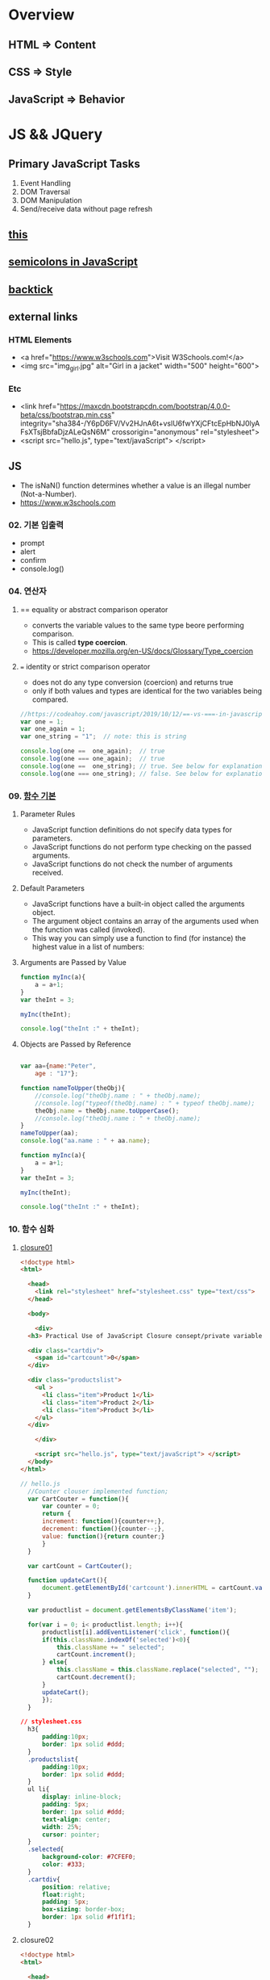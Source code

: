 #+STARTUP: showeverything
* Overview
** HTML       => Content
** CSS        => Style
** JavaScript => Behavior


* JS && JQuery
  
** Primary JavaScript Tasks
   1. Event Handling
   2. DOM Traversal
   3. DOM Manipulation
   4. Send/receive data without page refresh

** [[https://www.w3schools.com/js/js_this.asp][this]]  
** [[https://flaviocopes.com/javascript-automatic-semicolon-insertion/#:~:text=JavaScript%20semicolons%20are%20optional.,but%20many%20people%20prefer%20them.&text=Semicolons%20in%20JavaScript%20divide%20the,them%20always,%20no%20matter%20what.][semicolons in JavaScript]]  
** [[https://medium.com/better-programming/javascript-how-backticks-work-de269e0fb8ba][backtick]] 
   
** external links
   
*** HTML Elements
   - <a href="https://www.w3schools.com">Visit W3Schools.com!</a>
   - <img    src="img_girl.jpg" alt="Girl in a jacket" width="500" height="600">
     
*** Etc
   - <link  href="https://maxcdn.bootstrapcdn.com/bootstrap/4.0.0-beta/css/bootstrap.min.css" integrity="sha384-/Y6pD6FV/Vv2HJnA6t+vslU6fwYXjCFtcEpHbNJ0lyAFsXTsjBbfaDjzALeQsN6M" crossorigin="anonymous" rel="stylesheet">
   - <script src="hello.js", type="text/javaScript"> </script>

** JS
   - The isNaN() function determines whether a value is an illegal number (Not-a-Number).
   - https://www.w3schools.com
     
*** 02. 기본 입출력
    - prompt
    - alert
    - confirm
    - console.log()
      
*** 04. 연산자
**** == equality or abstract comparison operator
     - converts the variable values to the same type beore performing comparison.
     - This is called *type coercion*.
     - [[https://developer.mozilla.org/en-US/docs/Glossary/Type_coercion]]

**** === identity or strict comparison operator
     - does not do any type conversion (coercion) and returns true
     - only if both values and types are identical for the two variables being compared.
       
#+BEGIN_SRC js
//https://codeahoy.com/javascript/2019/10/12/==-vs-===-in-javascript/#:~:text=The%20difference%20between%20%3D%3D%20and%20%3D%3D%3D%20is%20that%3A,the%20two%20variables%20being%20compared.
var one = 1;
var one_again = 1;
var one_string = "1";  // note: this is string

console.log(one ==  one_again);  // true
console.log(one === one_again);  // true
console.log(one ==  one_string); // true. See below for explanation.
console.log(one === one_string); // false. See below for explanation.

#+END_SRC

*** 09. [[https://www.w3schools.com/js/js_function_parameters.asp][함수 기본]]
**** Parameter Rules
     - JavaScript function definitions do not specify data types for parameters.
     - JavaScript functions do not perform type checking on the passed arguments.
     - JavaScript functions do not check the number of arguments received.
**** Default Parameters
     - JavaScript functions have a built-in object called the arguments object.
     - The argument object contains an array of the arguments used when the function was called (invoked).
     - This way you can simply use a function to find (for instance) the highest value in a list of numbers:
**** Arguments are Passed by Value
     
#+BEGIN_SRC js
  function myInc(a){
      a = a+1;
  }
  var theInt = 3;

  myInc(theInt);

  console.log("theInt :" + theInt);
#+END_SRC
**** Objects are Passed by Reference
     
#+BEGIN_SRC js

  var aa={name:"Peter",
	  age : "17"};

  function nameToUpper(theObj){
      //console.log("theObj.name : " + theObj.name);
      //console.log("typeof(theObj.name) : " + typeof theObj.name);
      theObj.name = theObj.name.toUpperCase();
      //console.log("theObj.name : " + theObj.name);
  }
  nameToUpper(aa);
  console.log("aa.name : " + aa.name);

  function myInc(a){
      a = a+1;
  }
  var theInt = 3;

  myInc(theInt);

  console.log("theInt :" + theInt);

#+END_SRC
*** 10. 함수 심화
**** [[https://developer.mozilla.org/en-US/docs/Web/JavaScript/Closures][closure01]]  
     
#+BEGIN_SRC html
  <!doctype html>
  <html>

    <head>
      <link rel="stylesheet" href="stylesheet.css" type="text/css">
    </head>

    <body>

      <div>
	<h3> Practical Use of JavaScript Closure consept/private variable. </h3>

	<div class="cartdiv">
	  <span id="cartcount">0</span>
	</div>

	<div class="productslist">
	  <ul >
	    <li class="item">Product 1</li>
	    <li class="item">Product 2</li>
	    <li class="item">Product 3</li>
	  </ul>
	</div>

      </div>

      <script src="hello.js", type="text/javaScript"> </script>
    </body>
  </html>
#+END_SRC

#+BEGIN_SRC js
// hello.js
  //Counter clouser implemented function;
  var CartCouter = function(){
      var counter = 0;
      return {
	  increment: function(){counter++;},
	  decrement: function(){counter--;},
	  value: function(){return counter;}
      }
  }

  var cartCount = CartCouter();

  function updateCart(){
      document.getElementById('cartcount').innerHTML = cartCount.value();
  }

  var productlist = document.getElementsByClassName('item');

  for(var i = 0; i< productlist.length; i++){
      productlist[i].addEventListener('click', function(){
	  if(this.className.indexOf('selected')<0){
	      this.className += " selected";
	      cartCount.increment();
	  } else{
	      this.className = this.className.replace("selected", "");
	      cartCount.decrement();
	  }
	  updateCart();
      });
  }
#+END_SRC

#+BEGIN_SRC css
// stylesheet.css
  h3{
      padding:10px;
      border: 1px solid #ddd;
  }
  .productslist{
      padding:10px;
      border: 1px solid #ddd;
  }
  ul li{
      display: inline-block;
      padding: 5px;
      border: 1px solid #ddd;
      text-align: center;
      width: 25%;
      cursor: pointer;
  }
  .selected{
      background-color: #7CFEF0;
      color: #333;
  }
  .cartdiv{
      position: relative;
      float:right;
      padding: 5px;
      box-sizing: border-box;
      border: 1px solid #f1f1f1;
  }
#+END_SRC

**** closure02
#+BEGIN_SRC html
  <!doctype html>
  <html>

    <head>
      <link rel="stylesheet" href="stylesheet.css" type="text/css" media="screen" />
    
    </head>

    <body>
      <p>Some paragraph text</p>
      <h1>some heading 1 text</h1>
      <h2>some heading 2 text</h2>

      <a href="#" id="size-12">12</a>
      <a href="#" id="size-14">14</a>
      <a href="#" id="size-16">16</a>

      <script src="hello.js" type="text/javaScript">
      
      </script>

    </body>
  </html>
#+END_SRC     

#+BEGIN_SRC js
//hello.js
  function makeSizer(size) {
      return function() {
	  document.body.style.fontSize = size + 'px';
	  console.log('document.body.style.fontSize :' + document.body.style.fontSize);
      };
  }

  var size12 = makeSizer(12);
  var size14 = makeSizer(14);
  var size16 = makeSizer(16);

  document.getElementById('size-12').onclick = size12;
  document.getElementById('size-14').onclick = size14;
  document.getElementById('size-16').onclick = size16;
#+END_SRC

#+BEGIN_SRC css
//stylesheet.css
  body {
      font-family: Helvetica, Arial, sans-serif;
      font-size: 12px;
  }

  h1 {font-size: 1.5em;}
  h2 {font-size: 1.2em;}

#+END_SRC

**** [[https://www.a-mean-blog.com/ko/blog/%ED%86%A0%EB%A7%89%EA%B8%80/_/Javascript-%ED%99%94%EC%82%B4%ED%91%9C-%ED%95%A8%EC%88%98-Arrow-Functions][Arrow Functions]]  
     - [[https://www.w3schools.com/js/js_arrow_function.asp][w3school]]
     
#+BEGIN_SRC js
var myObj = { 
  myText: "hi!",
  myFunc: function(){
    setTimeout(function(){
      console.log(this.myText);
    }, 1000)
  },
  myFunc2: function(){
    setTimeout(()=>console.log(this.myText), 1000);
  }
};

myObj.myFunc(); // undefined
myObj.myFunc2(); // "hi!"
#+END_SRC
*** 11. 객체 심화 
    - 객체생성 {} <-> Array 생성 [] or new Array();
    - 객체의 멤버변수는 name : value,
    - where vale can be either field or function
    - {}에 의한 생성에는 : 그리고 ,로 분리
    - 생성자에 의한 생성 = 그리고 ;으로 분리, 모든 멤버에 this.xxx

**** 객체생성방법3가지      
***** {}를 사용하여 생성
      #+BEGIN_SRC js
	var carObj = {
	    name      : "소나타"
	    ,price    : 2000
	    ,size     : 500
	    ,capacity : 5};

      #+END_SRC

***** 함수를 사용하여 생성
      #+BEGIN_SRC js
	function createCar(name, color, speed){
	    var obj = {
		name   : name
		,color : color
		,speed : speed
		,fun : function(){
		    return this.speed + "km/h";
		}
	    };
	    return obj;
	}
	var sonata = createCar("sonata", "red", 200);
      #+END_SRC

***** 생성자를 이용한 객체생성
 #+BEGIN_SRC js
    function Car(name, color, speed){
	this.name    = name;
	this.color  = color;
	this.speed  = speed;
	this.run    = function(){
	    return this.speed + "runs!";
	};
	this.info = function(){
	    console.log("Name : "  +  this.name);
	    console.log("Color : " + this.color);
	    console.log("Speed : " + this.speed);
	};
    }
    var Sonata = new Car("Sonata", "silver", 230);
    var Sorento = new Car("Sorento", "black", 210);
    var Cars = [Sonata, Sorento];
    for(var i=0; i < Cars.length; i++){
	Cars[i].info();
	//with(Cars[i]){
	//	   console.log("Name : ",  name);
	//	   console.log("Color : ", color);
	//	   console.log("Speed : ", speed);
	//}
    }
 #+END_SRC

**** [[https://www.hongkiat.com/blog/getters-setters-javascript/][getters && setters]]  
    
***** 1. with *methods*
 #+BEGIN_SRC js
   var obj = {
       foo : 'this is the value of foo',
       getFoo : function(){return this.foo;},
       setFoo : function(foo){ this.foo = foo;}
   };
   console.log(obj.getFoo());
   obj.setFoo('Hello');
   console.log(obj.getFoo());
 #+END_SRC

***** 2. with *keywords(get,set)*
 #+BEGIN_SRC js
    var obj = {
       foo: 'this is the value of foo',
       get Foo(){return this.foo;},
       set Foo(foo){ this.foo = foo;}
   };
   console.log(obj.Foo);
   obj.Foo = 'Hello';
   console.log("The value of obj.foo : " + obj.Foo);
 #+END_SRC

***** 3. Operations inside getters && setters
 #+BEGIN_SRC js
 
   var obj = {
       id : 67,
       get Id(){ return 'The ID is: ' + this.id;},
       set Id(id){ 
	   if(typeof id === 'number'){
	       this.id = id;
	   }else{
	       console.log("Warning!!, the id : "+ id +" is not valid one...")
	   }
       }
   };

   console.log(obj.Id);
   obj.Id = 983;
   console.log(obj.Id);
   obj.Id= 'hello';
   console.log(obj.Id);

 #+END_SRC

***** [[https://www.hongkiat.com/blog/getters-setters-javascript/][4. Protect data with getters and setters]]  

      
****** 1. block scope
	
#+BEGIN_SRC js
  /* BLOCK SCOPE, leave the braces alone! */
  {
      let fooVal = 'this is the value of foo';
      var obj = {
	  get foo() {
	      return fooVal;
	  },
	  set foo(val) {
	      fooVal = val
	  }
      }
  }

  fooVal = 'hello';
  // not going to affect the fooVal inside the block

  console.log(obj.foo);
  // "this is the value of foo"

#+END_SRC


****** 2. function scope
  #+BEGIN_SRC js
    function myobj(){
	var fooVal = 'this is the value of foo';
	return {
	    get foo() {
		return fooVal;
	    },
	    set foo(val) {
		fooVal = val
	    }
	}
    }

    fooVal = 'hello';
    // not going to affect our original fooVal

    var obj = myobj();

    console.log(obj.foo);
    // "this is the value of foo"

  #+END_SRC
***** Wyh using Getters and Setters?
      - It gives *simpler syntax*
      - It allows *equal syntax for properties and methods*
      - It can secure better data quality
      - It is useful for doing things behind-the-scenes

**** [[https://www.w3schools.com/js/js_object_prototypes.asp][prototype]]  
     - All JavaScript objects inherit properties and methods from a prototype.
     - To add a new property to a constructor, you must add it to the constructor function:
     - The JavaScript prototype property allows you to add new properties to object constructors:
       
#+BEGIN_SRC js
  function Person(first, last, age, eyecolor) {
      this.firstName = first;
      this.lastName = last;
      this.age = age;
      this.eyeColor = eyecolor;
  }

  Person.prototype.nationality = "English";

#+END_SRC
     - The JavaScript prototype property also allows you to add new methods to objects constructors:
       
#+BEGIN_SRC js
  function Person(first, last, age, eyecolor) {
      this.firstName = first;
      this.lastName  = last;
      this.age       = age;
      this.eyeColor  = eyecolor;
  }

  Person.prototype.name = function() {
      return this.firstName + " " + this.lastName;
  };

#+END_SRC
*** 12. 내장객체
    - String(charCodeAt, charAt, search, lastIndexOf, slice, substring, substr)
    - Math
    - Data
    - Array
      
**** [[https://www.w3schools.com/js/js_string_methods.asp][String]]  
     
***** search & indexOf
      - The two methods, indexOf() and search(), are equal?
      - They accept the same arguments (parameters), and return the same value?
      - The two methods are NOT equal. These are the differences:
      - The search() method cannot take a second start position argument.
      - The indexOf() method cannot take powerful search values (regular expressions).

***** lastIndexOf()
      - The lastIndexOf() method returns the index of the last occurrence of a specified text in a string:

***** slice()
      - slice() extracts a part of a string and returns the extracted part in a new string.
      - The method takes 2 parameters: the start position, and the end position (end not included).
***** Extracting String Parts
      - slice(start, end)
      - substring(start, end)
      - substr(start, length)

*** 13. BOM (Browser Object Mode)
    * The Browser Object Model (BOM) allows JavaScript to "talk to" the browser.
      
**** Window Object
    * window.alert
    * window.console.log
    * window.open
      - The open() method opens a new browser window,
      - or a new tab, depending on your browser settings and the parameter values.
      
#+BEGIN_SRC js
  <!doctype html>
  <html lang="ko" xmlns="http://www.w3.org/1999/xhtml">

    <head>
      <meta charset="utf-8"> 
      <meta name="viewport" content="width=device-width, initial-scale=1.0">
      <script src="https://ajax.googleapis.com/ajax/libs/jquery/3.5.1/jquery.min.js"></script>
    </head>

    <body>
      <button onclick="aa();"> Click Me!! </button>
      <button onclick="bb();"> Click Me!! </button>

      <script>
	//https://offbyone.tistory.com/312
	function aa(){
	var popWin = window.open("", "popup window", "width=800, height=600");
	popWin.document.write("<p> 새창에 표시될 내용입니다.</p>");
	}
	function bb(){
	var popWin = window.open("./popup.html", "popup window", "width=800, height=600");
	popWin.document.write("<p> popup.html 내용입니다.</p>");
	}
      </script>
    </body>

  </html>

#+END_SRC
    * close
      
#+BEGIN_SRC js
<!DOCTYPE html>
<html>
<body>

<button onclick="openWin()">Open "myWindow"</button>
<button onclick="closeWin()">Close "myWindow"</button>

<script>
var myWindow;

function openWin() {
  myWindow = window.open("", "myWindow", "width=200,height=100");
  myWindow.document.write("<p>This is 'myWindow'</p>");
}

function closeWin() {
  myWindow.close();
}
</script>

</body>
</html>
#+END_SRC
    * moveBy
    * resizeBy
    * window.onload

    * location.href
      
**** location.href
     
#+BEGIN_SRC html
<!DOCTYPE html>
<html>
<body>

<p>Click the button to set the href value to https://www.w3schools.com.</p>

<button onclick="myFunction()">Take me to w3schools.com</button>

<script>
function myFunction() {
  location.href = "https://www.w3schools.com";
}
</script>

</body>
</html>
#+END_SRC

#+BEGIN_SRC html
<!DOCTYPE html>
<html>
<body>

<p>Click the button to set the href value to https://www.w3schools.com.</p>

<button onclick="f1()">Take me to w3schools.com</button>
<button onclick="f2()">Take me to google.com</button>
<button onclick="f3()">Take me to yahoo.com</button>
<button onclick="f4()">Take me to yahoo.com</button>
<br>
<a href="https://www.w3schools.com">https://www.w3schools.com</a>
<a href="https://www.google.com">https://www.google.com</a>
<a href="https://www.yahoo.com">https://www.yahoo.com</a>

<script>
function f1() {location.href = "https://www.w3schools.com";}
function f2() {location.href = "https://www.google.com";}
function f3() {location.href = "https://www.yahoo.com";}
function f4() {window.open("https://www.yahoo.com");}
</script>

</body>
</html>


#+END_SRC
**** window.onload
     
#+BEGIN_SRC html
<!doctype html>
<html>

  <head>
    <!--  https://www.w3schools.com/jsref/met_win_open.asp -->
    <title> BOM (Browser Object Model) </title>
    <script>
      window.onload = function (){
	  console.log("first");
      };
    </script>
  </head>

  <body>

    <script>
	  console.log("second");
    </script>

    <script>
	  console.log("third");
    </script>

  </body>
</html>
#+END_SRC

**** advanced example
     - chrome.exe --user-data-dir="C://Chrome dev session" --disable-web-security
#+BEGIN_SRC html
<!-- 
parent.html
https://usefulangle.com/post/4/javascript-communication-parent-child-window
-->
<!DOCTYPE html>
<html>
<head>
<meta http-equiv="Content-Type" content="text/html; charset=UTF-8" />
<meta name="viewport" content="width=device-width, initial-scale = 1.0, maximum-scale = 1.0, user-scalable=no">
<script src="https://ajax.googleapis.com/ajax/libs/jquery/2.2.4/jquery.min.js"></script>
<style type="text/css">

#open-child-window {
	width: 300px;
	display: block;
	margin: 40px auto 0 auto;
}

#messages-container {
	max-width: 600px;
	margin: 40px auto 0 auto;
	overflow: hidden;
	display: none;
}

h6 {
	margin: 0 0 20px 0;
	text-align: center;
}

#message-to-outer {
	width: 45%;
	background-color: #f8f8f8;
	padding: 5px;
	box-sizing: border-box;
	float: left;
	margin: 0 10% 0 0;
}

#message-to-container {
	height: 150px;
}

#message-to-container textarea {
	height: 100px;
	margin: 0 0 20px 0;
	display: block;
	box-sizing: border-box;
	width: 100%;
	resize: none;
}

#message-to-container button {
	height: 30px;
	display: block;
	box-sizing: border-box;
	width: 100%;
}

#message-from-outer {
	width: 45%;
	background-color: #e9e9e9;
	padding: 5px;
	box-sizing: border-box;
	float: right;
}

#message-from-container {
	height: 150px;
	overflow: auto;
}

</style>
</head>

<body>

<button id="open-child-window">Open Child Window</button>

<div id="messages-container">
	<div id="message-to-outer">
		<h6>Send Message to Child</h6>
		<div id="message-to-container">
			<textarea id="message"></textarea>
			<button id="send-message-child">Send Message to Child</button>
		</div>
	</div>
	<div id="message-from-outer">
		<h6>Messages from Child</h6>
		<div id="message-from-container"></div>
	</div>
</div>

<script>

// This will hold the handle of the child window
var __CHILD_WINDOW_HANDLE = null;

$("#open-child-window").on('click', function() {
	__CHILD_WINDOW_HANDLE = window.open('child.html', '_blank', 'width=700,height=500,left=200,top=100');
console.log("__CHILD_WINDOW_HANDLE :" + __CHILD_WINDOW_HANDLE);

	$("#messages-container").show();
	$("#open-child-window").hide();
});

$("#send-message-child").on('click', function() {
	if($.trim($("#message").val()) != '') {
		__CHILD_WINDOW_HANDLE.ProcessParentMessage($("#message").val());
		$("#message").val('');
	}
});

function ProcessChildMessage(message) {
	$("#message-from-container").append('<div>' + message + '</div>');
}

</script>

</body>
</html>
#+END_SRC

#+BEGIN_SRC html
<!--
child.html
-->
<!DOCTYPE html>
<html>
<head>
<meta http-equiv="Content-Type" content="text/html; charset=UTF-8" />
<meta name="viewport" content="width=device-width, initial-scale = 1.0, maximum-scale = 1.0, user-scalable=no">
<script src="https://ajax.googleapis.com/ajax/libs/jquery/2.2.4/jquery.min.js"></script>
<style type="text/css">

#messages-container {
	width: 600px;
	margin: 40px auto 0 auto;
	overflow: hidden;
}

h6 {
	margin: 0 0 20px 0;
	text-align: center;
}

#message-to-outer {
	width: 45%;
	background-color: #f8f8f8;
	padding: 5px;
	box-sizing: border-box;
	float: left;
	margin: 0 10% 0 0;
}

#message-to-container {
	height: 150px;
}

#message-to-container textarea {
	height: 100px;
	margin: 0 0 20px 0;
	display: block;
	box-sizing: border-box;
	width: 100%;
	resize: none;
}

#message-to-container button {
	height: 30px;
	display: block;
	box-sizing: border-box;
	width: 100%;
}

#message-from-outer {
	width: 45%;
	background-color: #e9e9e9;
	padding: 5px;
	box-sizing: border-box;
	float: right;
}

#message-from-container {
	height: 150px;
	overflow: auto;
}

</style>
</head>

<body>

<div id="messages-container">
	<div id="message-to-outer">
		<h6>Send Message to Parent</h6>
		<div id="message-to-container">
			<textarea id="message"></textarea>
			<button id="send-message-parent">Send Message to Parent</button>
		</div>
	</div>
	<div id="message-from-outer">
		<h6>Messages from Parent</h6>
		<div id="message-from-container"></div>
	</div>
</div>

<script>

$("#send-message-parent").on('click', function() {
	if($.trim($("#message").val()) != '') {
		window.opener.ProcessChildMessage($("#message").val());
		$("#message").val('');
	}
});

function ProcessParentMessage(message) {
	$("#message-from-container").append('<div>' + message + '</div>');
}

</script>

</body>
</html>

#+END_SRC
*** 14. DOM (Document Object Model)
    1. document.createElement
    2. document.createTextNode
    3. document.body.appendchild
    4. document.getElementById
    5. document.getElementsByClassName
    6. document.getElementsByTagName
    7. document.querySelector
    8. document.querySelectorAll

**** [[https://www.w3schools.com/jsref/met_document_createtextnode.asp][createElement && createTextNode && appendChild]] 
#+BEGIN_SRC html
<!doctype html>
<html>

  <head>
    <script>
      window.onload = function(){
      var eNode = document.createElement("p");
      var tNode = document.createTextNode("javaScript & node.js");
      var hNode = document.createElement("h1");
      var tNode1 = document.createTextNode("javaScript & node.js");
      eNode.appendChild(tNode);
      hNode.appendChild(tNode1);
      eNode.appendChild(hNode);

      document.body.appendChild(eNode);
      };
    </script>
    
  </head>

  <body>

  </body>
</html>
#+END_SRC
     
#+BEGIN_SRC html
<!DOCTYPE html>
<html>
<body>

<p>Click the button to create a P element with some text.</p>

<button onclick="myFunction()">Try it</button>

<script>
function myFunction() {
  var para = document.createElement("P");
  para.innerText = "This is a paragraph.";
  document.body.appendChild(para);
}
</script>

</body>
</html>



#+END_SRC
**** [[https://www.w3schools.com/jsref/met_document_getelementbyid.asp][getElementById]]   
     - The getElementById() method returns the element that has the ID attribute with the specified value.
     - Returns null if no elements with the specified ID exists.
**** [[https://www.w3schools.com/jsref/met_element_getelementsbyclassname.asp][getElementsByClassName]] 
     - The getElementsByClassName() method returns a collection of an element's child elements with the specified class name, as a NodeList object.
**** [[https://www.w3schools.com/jsref/met_element_getelementsbytagname.asp][getElementsByTagName]]  
     - The getElementsByTagName() method returns a collection of an elements's child elements with the specified tag name, as a NodeList object.
**** [[https://www.w3schools.com/jsref/met_document_queryselector.asp][querySelector]]   
     - The querySelector() method returns the first element that matches
     - a specified CSS selector(s) in the document.    
**** [[https://www.w3schools.com/jsref/met_document_queryselectorall.asp][querySelectorAll]]  
     - The querySelectorAll() method returns all elements in the document
     - that matches a specified CSS selector(s), as a static NodeList object.    
      
*** 15. event
    - mouse, button, form, *webpage load*, focus, 양식전송
    - xxx.onclick = function(){}
**** 이벤트 형식
      
#+BEGIN_SRC js

xxx.onclick = function(){}
      | |   |    |
      | |   |    |---> event handler
      | |   |--------> 이벤트 연결
      | |-----------> event name(click)
      |-------------> event attribute(onclick)

#+END_SRC

**** 이벤트 모델
***** DOM level 0
       a. inline model
       
#+BEGIN_SRC html
<html>

<head>

<script>
function headerClick(){
console.log("click");

//이벤트 제거
var ce = document.getElementById("cEvent");
console.log(ce);
ce.onclick = null;
}
</script>

</head>

<body>

<style>
#cEvent{
width : 200px; height:100px;
line-height:100px;
text-align:center;
font-size:1.2em;
background-color:#00f000;
color:#000FFF;
font-weight:bolder;
}
</style>

<div id="cEvent" onclick="headerClick();"> Click Event </div>

</body>

</html>
#+END_SRC
       b. *basic model*
       
***** DOM level 2
       a. ms handler model
       b. *standard handler model*
       
*** 16. advanced event
*** 17. JQuery 개요 및 기본문법편
*** 19. 객체생성, 삽입, 이동, 복제
    - $() 문서객체생성
      
*** Misc
    
**** [[https://developer.mozilla.org/en-US/docs/Web/JavaScript/Reference/Global_Objects/Number][Number]]  
    
**** [[https://www.hongkiat.com/blog/useful-javascript-statements/][4 Useful JavaScript Statements you should know]] 
     1. Empty Statement(;)
     2. The *debugger* Statement
     3. Labeled Statement
     4. The *with* Statement

      
** JQuery
   - jQuery is open source, cross-browser JavaScript library
   - designed to simplify the client-side scripting of HTML.
   - jQuery's syntax is designed to make it easier
   - to navigate a document,
   - select DOM elements,
   - create animations,
   - handle events,
   - and develop Ajax applications.
     
*** sign
    - $ sign is just an alias for jQuery, a short version of jQuery.
    - The idea is that everything is done with this one global symbol.

* Misc
** AJax(Aynchronous JavaScript And XML)
   - AJAX is a developer's dream, because you can:
   - Update a web page without reloading the page
   - Request data from a server - after the page has loaded
   - Receive data from a server - after the page has loaded
   - Send data to a server - in the background
*** What is AJAX
    - AJAX = Asynchronous JavaScript And XML.
    - AJAX is not a programming language.
    - AJAX just uses a combination of:
    - A browser built-in XMLHttpRequest object (to request data from a web server)
    - JavaScript and HTML DOM (to display or use the data)
      
** [[https://stackoverflow.com/questions/4855168/what-is-href-and-why-is-it-used][<a ref="#" id="size-12"> 12 </a>]]  
   
** textNode vs tagNode
   - createElement -> node
   - createTextNode -> text 
** [[https://www.oxfordlearnersdictionaries.com/definition/english/coercion?q=coercion][coercion]] 
   - ​the action of making somebody do something that they do not want to do,
   - using force or threatening to use force

     
** [[https://www.w3schools.com/js/js_es6.asp][ES6]]  
   - ECMAScript 6 is also known as ES6 and ECMAScript 2015.
   - Some people call it JavaScript 6.
   - This chapter will introduce some of the new features in ES6.
   - JavaScript let
   - JavaScript const
   - JavaScript Arrow Functions
   - JavaScript Classes
   - Default parameter values
   - Array.find()
   - Array.findIndex()
   - Exponentiation (**) (EcmaScript 2016)
